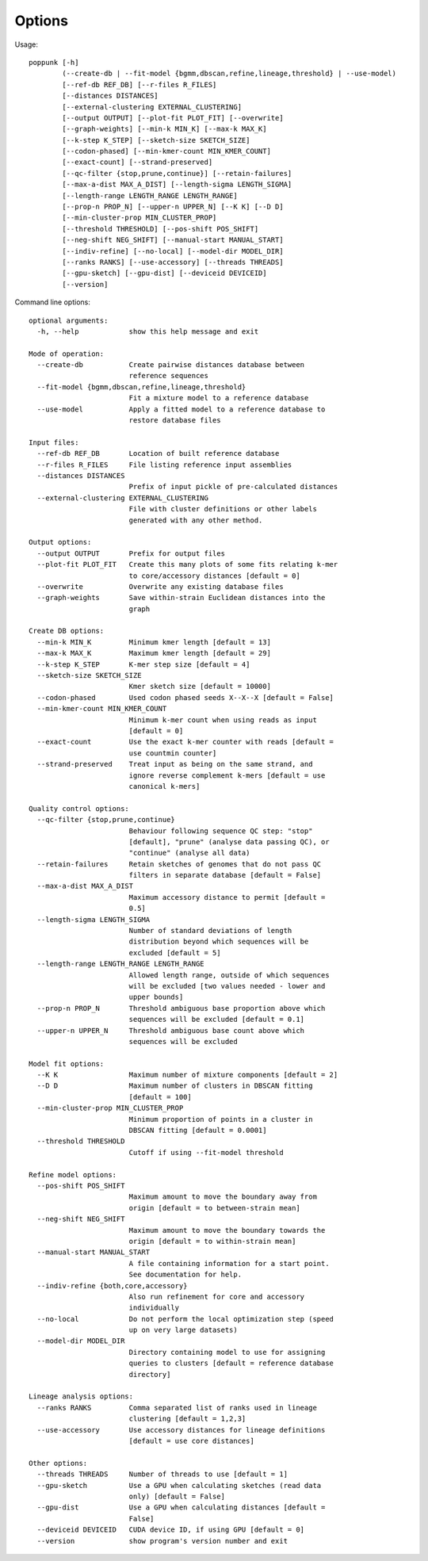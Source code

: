 Options
=======

Usage::

       poppunk [-h]
               (--create-db | --fit-model {bgmm,dbscan,refine,lineage,threshold} | --use-model)
               [--ref-db REF_DB] [--r-files R_FILES]
               [--distances DISTANCES]
               [--external-clustering EXTERNAL_CLUSTERING]
               [--output OUTPUT] [--plot-fit PLOT_FIT] [--overwrite]
               [--graph-weights] [--min-k MIN_K] [--max-k MAX_K]
               [--k-step K_STEP] [--sketch-size SKETCH_SIZE]
               [--codon-phased] [--min-kmer-count MIN_KMER_COUNT]
               [--exact-count] [--strand-preserved]
               [--qc-filter {stop,prune,continue}] [--retain-failures]
               [--max-a-dist MAX_A_DIST] [--length-sigma LENGTH_SIGMA]
               [--length-range LENGTH_RANGE LENGTH_RANGE]
               [--prop-n PROP_N] [--upper-n UPPER_N] [--K K] [--D D]
               [--min-cluster-prop MIN_CLUSTER_PROP]
               [--threshold THRESHOLD] [--pos-shift POS_SHIFT]
               [--neg-shift NEG_SHIFT] [--manual-start MANUAL_START]
               [--indiv-refine] [--no-local] [--model-dir MODEL_DIR]
               [--ranks RANKS] [--use-accessory] [--threads THREADS]
               [--gpu-sketch] [--gpu-dist] [--deviceid DEVICEID]
               [--version]

Command line options::

  optional arguments:
    -h, --help            show this help message and exit

  Mode of operation:
    --create-db           Create pairwise distances database between
                          reference sequences
    --fit-model {bgmm,dbscan,refine,lineage,threshold}
                          Fit a mixture model to a reference database
    --use-model           Apply a fitted model to a reference database to
                          restore database files

  Input files:
    --ref-db REF_DB       Location of built reference database
    --r-files R_FILES     File listing reference input assemblies
    --distances DISTANCES
                          Prefix of input pickle of pre-calculated distances
    --external-clustering EXTERNAL_CLUSTERING
                          File with cluster definitions or other labels
                          generated with any other method.

  Output options:
    --output OUTPUT       Prefix for output files
    --plot-fit PLOT_FIT   Create this many plots of some fits relating k-mer
                          to core/accessory distances [default = 0]
    --overwrite           Overwrite any existing database files
    --graph-weights       Save within-strain Euclidean distances into the
                          graph

  Create DB options:
    --min-k MIN_K         Minimum kmer length [default = 13]
    --max-k MAX_K         Maximum kmer length [default = 29]
    --k-step K_STEP       K-mer step size [default = 4]
    --sketch-size SKETCH_SIZE
                          Kmer sketch size [default = 10000]
    --codon-phased        Used codon phased seeds X--X--X [default = False]
    --min-kmer-count MIN_KMER_COUNT
                          Minimum k-mer count when using reads as input
                          [default = 0]
    --exact-count         Use the exact k-mer counter with reads [default =
                          use countmin counter]
    --strand-preserved    Treat input as being on the same strand, and
                          ignore reverse complement k-mers [default = use
                          canonical k-mers]

  Quality control options:
    --qc-filter {stop,prune,continue}
                          Behaviour following sequence QC step: "stop"
                          [default], "prune" (analyse data passing QC), or
                          "continue" (analyse all data)
    --retain-failures     Retain sketches of genomes that do not pass QC
                          filters in separate database [default = False]
    --max-a-dist MAX_A_DIST
                          Maximum accessory distance to permit [default =
                          0.5]
    --length-sigma LENGTH_SIGMA
                          Number of standard deviations of length
                          distribution beyond which sequences will be
                          excluded [default = 5]
    --length-range LENGTH_RANGE LENGTH_RANGE
                          Allowed length range, outside of which sequences
                          will be excluded [two values needed - lower and
                          upper bounds]
    --prop-n PROP_N       Threshold ambiguous base proportion above which
                          sequences will be excluded [default = 0.1]
    --upper-n UPPER_N     Threshold ambiguous base count above which
                          sequences will be excluded

  Model fit options:
    --K K                 Maximum number of mixture components [default = 2]
    --D D                 Maximum number of clusters in DBSCAN fitting
                          [default = 100]
    --min-cluster-prop MIN_CLUSTER_PROP
                          Minimum proportion of points in a cluster in
                          DBSCAN fitting [default = 0.0001]
    --threshold THRESHOLD
                          Cutoff if using --fit-model threshold

  Refine model options:
    --pos-shift POS_SHIFT
                          Maximum amount to move the boundary away from
                          origin [default = to between-strain mean]
    --neg-shift NEG_SHIFT
                          Maximum amount to move the boundary towards the
                          origin [default = to within-strain mean]
    --manual-start MANUAL_START
                          A file containing information for a start point.
                          See documentation for help.
    --indiv-refine {both,core,accessory}
                          Also run refinement for core and accessory
                          individually
    --no-local            Do not perform the local optimization step (speed
                          up on very large datasets)
    --model-dir MODEL_DIR
                          Directory containing model to use for assigning
                          queries to clusters [default = reference database
                          directory]

  Lineage analysis options:
    --ranks RANKS         Comma separated list of ranks used in lineage
                          clustering [default = 1,2,3]
    --use-accessory       Use accessory distances for lineage definitions
                          [default = use core distances]

  Other options:
    --threads THREADS     Number of threads to use [default = 1]
    --gpu-sketch          Use a GPU when calculating sketches (read data
                          only) [default = False]
    --gpu-dist            Use a GPU when calculating distances [default =
                          False]
    --deviceid DEVICEID   CUDA device ID, if using GPU [default = 0]
    --version             show program's version number and exit
